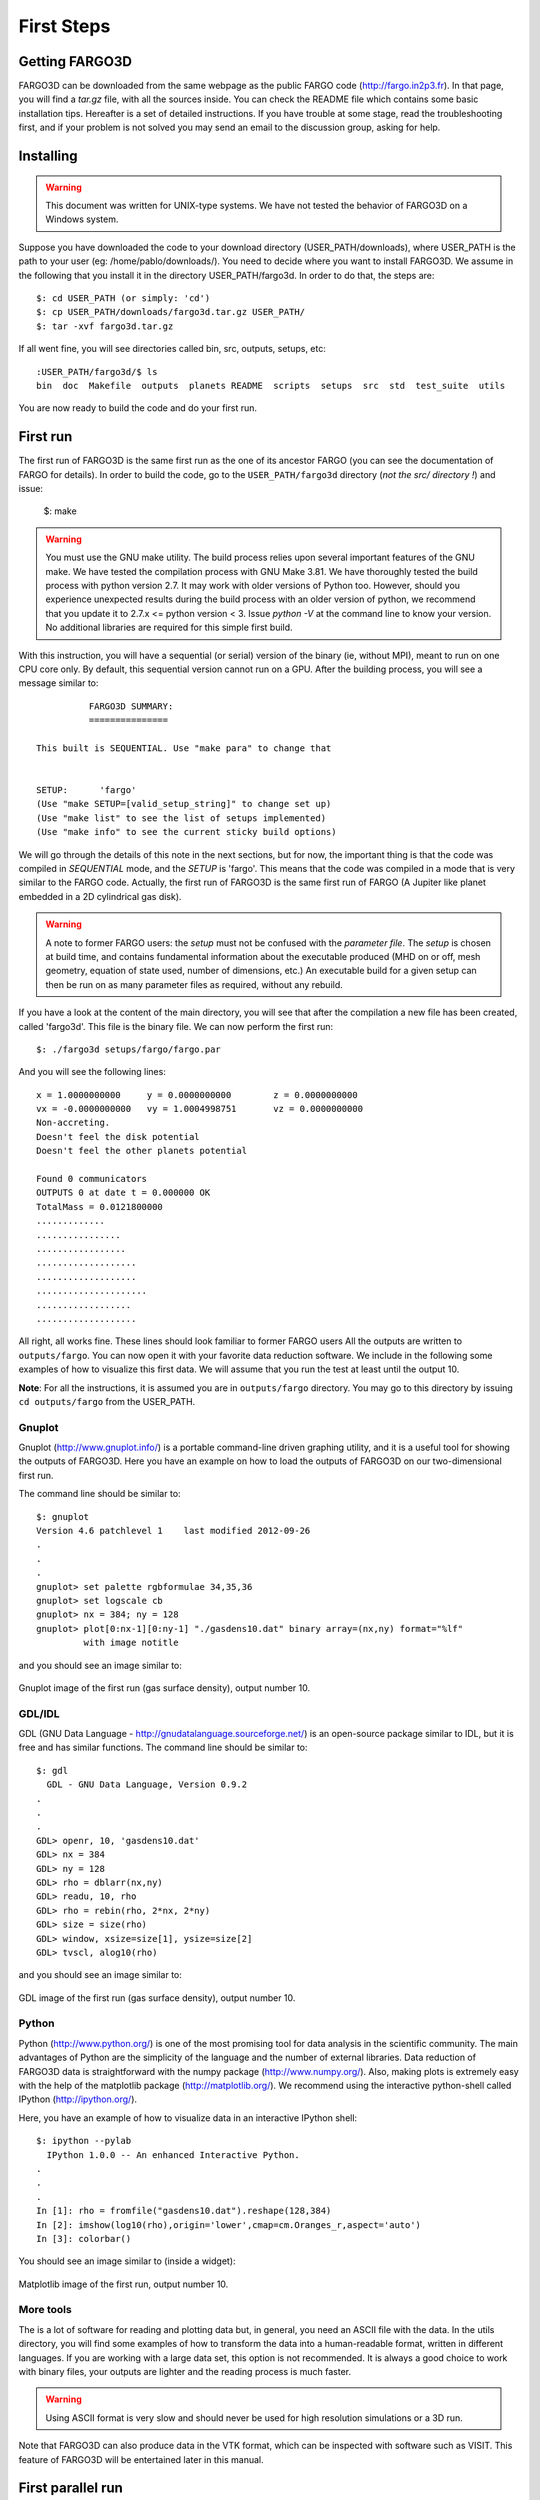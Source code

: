 First Steps
============

Getting FARGO3D
---------------

FARGO3D can be downloaded from the same webpage as the public FARGO
code (http://fargo.in2p3.fr). In that page, you will find a *tar.gz*
file, with all the sources inside. You can check the README file which
contains some basic installation tips. Hereafter is a set of detailed
instructions. If you have trouble at some stage, read the
troubleshooting first, and if your problem is not solved you may send
an email to the discussion group, asking for help.

Installing
-----------

.. warning:: This document was written for UNIX-type systems. We have
   not tested the behavior of FARGO3D on a Windows system.

Suppose you have downloaded the code to your download directory
(USER_PATH/downloads), where USER_PATH is the path to your user (eg:
/home/pablo/downloads/). You need to decide where you want to install
FARGO3D. We assume in the following that you install it in the
directory USER_PATH/fargo3d. In order to do that, the steps are::

   $: cd USER_PATH (or simply: 'cd')
   $: cp USER_PATH/downloads/fargo3d.tar.gz USER_PATH/
   $: tar -xvf fargo3d.tar.gz

If all went fine, you will see directories called bin, src, outputs,
setups, etc::

   :USER_PATH/fargo3d/$ ls
   bin  doc  Makefile  outputs  planets README  scripts  setups  src  std  test_suite  utils

You are now ready to build the code and do your first run.

First run
---------

The first run of FARGO3D is the same first run as the one of its
ancestor FARGO (you can see the documentation of FARGO for
details). In order to build the code, go to the ``USER_PATH/fargo3d``
directory (*not the src/ directory !*) and issue:

  $: make

.. warning:: You must use the GNU make utility. The build process
   relies upon several important features of the GNU make. We have
   tested the compilation process with GNU Make 3.81.  We have
   thoroughly tested the build process with python version 2.7. It may
   work with older versions of Python too. However, should you
   experience unexpected results during the build process with an
   older version of python, we recommend that you update it to 2.7.x
   <= python version < 3. Issue *python -V* at the command line to
   know your version. No additional libraries are required for this
   simple first build.


With this instruction, you will have a sequential (or serial) version
of the binary (ie, without MPI), meant to run on one CPU core only. By
default, this sequential version cannot run on a GPU. After the
building process, you will see a message similar to::


             FARGO3D SUMMARY:
             ===============            
   
   This built is SEQUENTIAL. Use "make para" to change that
   
   
   SETUP:      'fargo'         
   (Use "make SETUP=[valid_setup_string]" to change set up)
   (Use "make list" to see the list of setups implemented)
   (Use "make info" to see the current sticky build options)


We will go through the details of this note in the next sections, but
for now, the important thing is that the code was compiled in
*SEQUENTIAL* mode, and the *SETUP* is 'fargo'. This means that the
code was compiled in a mode that is very similar to the FARGO
code. Actually, the first run of FARGO3D is the same first run of
FARGO (A Jupiter like planet embedded in a 2D cylindrical gas disk).

.. warning:: A note to former FARGO users: the *setup* must not be
   confused with the *parameter file*. The *setup* is chosen at build
   time, and contains fundamental information about the executable
   produced (MHD on or off, mesh geometry, equation of state used,
   number of dimensions, etc.) An executable build for a given setup
   can then be run on as many parameter files as required, without any
   rebuild.

If you have a look at the content of the main directory, you will see
that after the compilation a new file has been created, called
'fargo3d'. This file is the binary file. We can now perform the first
run::

  $: ./fargo3d setups/fargo/fargo.par

And you will see the following lines::

   x = 1.0000000000	y = 0.0000000000	z = 0.0000000000
   vx = -0.0000000000	vy = 1.0004998751	vz = 0.0000000000
   Non-accreting.
   Doesn't feel the disk potential
   Doesn't feel the other planets potential
   
   Found 0 communicators
   OUTPUTS 0 at date t = 0.000000 OK
   TotalMass = 0.0121800000 
   .............
   ................
   .................
   ...................
   ...................
   .....................
   ..................
   ...................

All right, all works fine. These lines should look familiar to former
FARGO users All the outputs are written to ``outputs/fargo``. You can
now open it with your favorite data reduction software. We include in
the following some examples of how to visualize this first data. We
will assume that you run the test at least until the output 10.

**Note**: For all the instructions, it is assumed you are in
``outputs/fargo`` directory. You may go to this directory by issuing
``cd outputs/fargo`` from the USER_PATH.


Gnuplot
.......

Gnuplot (http://www.gnuplot.info/) is a portable command-line driven
graphing utility, and it is a useful tool for showing the outputs of
FARGO3D. Here you have an example on how to load the outputs of
FARGO3D on our two-dimensional first run.

The command line should be similar to::

  $: gnuplot
  Version 4.6 patchlevel 1    last modified 2012-09-26 
  .
  .
  .  
  gnuplot> set palette rgbformulae 34,35,36
  gnuplot> set logscale cb
  gnuplot> nx = 384; ny = 128
  gnuplot> plot[0:nx-1][0:ny-1] "./gasdens10.dat" binary array=(nx,ny) format="%lf" 
           with image notitle

and you should see an image similar to:

.. figure:: ../images/gnuplot.png 
   :scale: 50%
   :align: center 

   Gnuplot image of the first run (gas surface density), output number 10.

GDL/IDL
.................................

GDL (GNU Data Language - http://gnudatalanguage.sourceforge.net/) is
an open-source package similar to IDL, but it is free and has similar
functions. The command line should be similar to::
  
  $: gdl
    GDL - GNU Data Language, Version 0.9.2  
  .
  .
  .
  GDL> openr, 10, 'gasdens10.dat'
  GDL> nx = 384
  GDL> ny = 128
  GDL> rho = dblarr(nx,ny)
  GDL> readu, 10, rho
  GDL> rho = rebin(rho, 2*nx, 2*ny)
  GDL> size = size(rho)
  GDL> window, xsize=size[1], ysize=size[2]
  GDL> tvscl, alog10(rho)

and you should see an image similar to:

.. figure:: ../images/idl.png
   :scale: 80%
   :align: center

   GDL image of the first run (gas surface density), output number 10.


Python
......

Python (http://www.python.org/) is one of the most promising tool for
data analysis in the scientific community. The main advantages of
Python are the simplicity of the language and the number of external
libraries. Data reduction of FARGO3D data is straightforward with the
numpy package (http://www.numpy.org/). Also, making plots is extremely
easy with the help of the matplotlib package
(http://matplotlib.org/). We recommend using the interactive
python-shell called IPython (http://ipython.org/).

Here, you have an example of how to visualize data in an interactive
IPython shell::
  
  $: ipython --pylab
    IPython 1.0.0 -- An enhanced Interactive Python.
  .
  .
  .
  In [1]: rho = fromfile("gasdens10.dat").reshape(128,384)  
  In [2]: imshow(log10(rho),origin='lower',cmap=cm.Oranges_r,aspect='auto')
  In [3]: colorbar()


You should see an image similar to (inside a widget):

.. figure:: ../images/python.png
   :scale: 50%
   :align: center

   Matplotlib image of the first run, output number 10.


More tools
...........

The is a lot of software for reading and plotting data but, in
general, you need an ASCII file with the data. In the utils directory,
you will find some examples of how to transform the data into a
human-readable format, written in different languages. If you are
working with a large data set, this option is not recommended. It is
always a good choice to work with binary files, your outputs are
lighter and the reading process is much faster.

.. warning::

   Using ASCII format is very slow and should never be used for high
   resolution simulations or a 3D run.

Note that FARGO3D can also produce data in the VTK format, which can
be inspected with software such as VISIT. This feature of FARGO3D will
be entertained later in this manual.

First parallel run
-------------------

Until now, we did not need external libraries to compile the code, but
if we want to build a parallel version of the code, we must have a
flavor of MPI libraries on our system.

.. note::
   FARGO3D was successfully tested with:

   * OpenMPI 1.6/1.7
   * MPICH2/3
   * MVAPICH2 2.0

     with a similar overall performance for the CPU version of the
     code.
 

As we do not use any version-dependent features of MPI, we expect the
code to work with any version of MPI. There are however some special
features of MVAPICH 2.0 and OpenMPI 1.7 related to CUDA
interoperability that are discussed later in this manual, and that are
useful exclusively for GPU builds.

If you are running on a standard Linux installation, with a standard
working MPI distribution, you have to issue::

  $: make PARALLEL=1

or the corresponding shortcut::

  $: make para

At the end of the process, you will see a message, telling you that
the compilation was performed in parallel. Now, you can run the code
in parallel::

  $: mpirun -np 4 ./fargo3d setups/fargo/fargo.par

If your computer have at least four physical cores, you should see a
speed-up of a factor ~4.

.. note:: 
   Open-MPI-Installation on Ubuntu systems.
   If you have Ubuntu, these lines install a functional version of OpenMPI::

     $: sudo apt-get install openmpi-bin
     $: sudo apt-get install openmpi-common
     $: sudo apt-get install libopenmpi-dev

   You must accept all the installation requirements. This process is
   similar on other Linux-systems with a package manager. Similar
   packages exist for MPICH.

First GPU run
--------------

.. warning::

  We assume you have installed CUDA and the proper driver on your
  system. You can test if the driver works correctly by running
  ``nvidia-smi`` in a terminal. It is also a good idea to run a few
  examples of the NVIDIA suite to ensure that your installation is
  fully functional.



Running FARGO3D in GPU mode is similar to the first parallel run. The
only important thing is to know where CUDA is installed. FARGO3D knows
about CUDA by the environment variable ``CUDA`` defined in your
system. If you do not have the ``CUDA`` variable defined, FARGO3D
assumes that the default path where CUDA is installed is
*/usr/local/cuda*. If this is not the right place, modify your
``.bashrc`` file and add the following line::

  ``export CUDA=Your CUDA directory``

.. warning::
   The above example assumes that you use the bash shell.

After that, we are ready to compile the code::

  $: make PARALLEL=0 GPU=1

or the corresponding shortcut::

  $: make PARALLEL=0 gpu

.. warning:: you cannot combine shortcuts in the command line. You
	     could for instance issue ``make seq GPU=1`` instead of
	     the instruction above (``seq`` stands for
	     ``PARALLEL=0``), but ``make seq gpu`` would fail.

.. note:: Additional information

	  We assume here that you followed the whole sequence of
	  examples of this page, so that your previous run was a
	  parallel CPU run. Build options (such as ``PARALLEL=1``) are
	  *sticky*, so that they are remembered from build to build
	  until their value is explicitly changed. Since we want here
	  a *sequential* built for one GPU, we need to explicitly
	  reset the value of PARALLEL to zero.

	  Another option is to issue::
   
	    make mrproper

	  which resets all sticky built options to their default
	  values, and after that issue::
     
	    make gpu

You will see at the end of the building process the message::


	          FARGO3D SUMMARY:           
	          ===============            
	
	This built is SEQUENTIAL. Use "make para" to change that
	
	This built can be launched on
	a CPU with a GPU card (1 GPU only).
	
	
	SETUP:      'fargo'         
	(Use "make SETUP=[valid_setup_string]" to change set up)
	(Use "make list" to see the list of setups implemented)
	(Use "make info" to see the current sticky build options)

telling you that the build is sequential and should be run on a
GPU. To run it, simply type::

  $: ./fargo3d setups/fargo/fargo.par

Before the initialization of the arrays, you will see a block similar to::

  =========================
  PROCESS NUMBER       0
  RUNNING ON DEVICE Nº 0
  GEFORCE GT 520
  COMPUTE CAPABILITY: 2.1
  VIDEO RAM MEMORY: 1 GB
  =========================

It is the information about the graphics card used by FARGO3D. If you
see some strange indications in these lines (weird symbols, an
unreasonable amount of memory, etc), it is likely that something went
wrong. The most common error is a bad device auto-selection.

.. warning::
   In the jargon of GPU computing, the *device* is the name for a
   given *GPU*. We shall use indistinctly these two terms throughout
   this manual.

If you need to know the index of your device, you can use the *nvidia-smi* monitoring software::

  $: nvidia-smi

You may then explicitly specify this device on the command line (here
e.g. 0)::
  
  $./fargo3d -D 0 setups/fargo/fargo.par

In general, expensive cards support detailed monitoring, but at least,
the memory consumption will be given even for the cheapest ones. Also,
you can check the temperature of your device. An increasing temperature
is a good indication that FARGO3D is running on the desired device.

.. note:: Useful comments


   **Note 1**:

   If you cannot run on a GPU after reading the above instructions,
   you should try to check the index of your device (normally it is 0
   is you have only one graphics card) with ``nvidia-smi``::

        $: nvidia-smi        

	+------------------------------------------------------+                       
	| NVIDIA-SMI 4.310.44   Driver Version: 310.44         |                       
	|-------------------------------+----------------------+----------------------+
	| GPU  Name                     | Bus-Id        Disp.  | Volatile Uncorr. ECC |
	| Fan  Temp  Perf  Pwr:Usage/Cap| Memory-Usage         | GPU-Util  Compute M. |
	|===============================+======================+======================|
	|   0  GeForce GT 520           | 0000:01:00.0     N/A |                  N/A |
	| 40%   37C  N/A     N/A /  N/A |  18%  182MB / 1023MB |     N/A      Default |
	+-------------------------------+----------------------+----------------------+
	                                                                               
	+-----------------------------------------------------------------------------+
	| Compute processes:                                               GPU Memory |
	|  GPU       PID  Process name                                     Usage      |
	|=============================================================================|
	|    0            Not Supported                                               |
	+-----------------------------------------------------------------------------+


     And the number of the GPU, in this case, is 0. So, you could try to run FARGO3D forcing the execution on the device 0::

       $: ./fargo3d -D 0 setups/fargo/fargo.par

   **Note 2**:

   We have used two sticky flags: ``PARALLEL`` and ``GPU``, and after
   a while you may wish to know which ones are activated. In order to
   know the current status of the executable, issue::

     $: make info
     
     Current sticky build options:

     PROFILING=0
     RESCALE=0
     SETUP=fargo
     PARALLEL=0
     FARGO_DISPLAY=NONE
     FULLDEBUG=0
     UNITS=0
     GPU=1
     DEBUG=0
     MPICUDA=0
     BIGMEM=0

   You will see the meaning of each flag later on in this manual.


All the information about how to open and visualize your fields is
still valid. While the computation was done on the GPU, 
all necessary data transfers were run in a transparent manner from the
GPU to the CPU before a write to the disk. For you, nothing changes,
except the execution speed.

First Parallel GPU run
-----------------------

The same ideas as before can be used for running FARGO3D on multiple
GPUs. But we cannot give a set of instructions because they are
cluster-dependent. In the next sections, you will learn how to run
FARGO3D on a large cluster and have each process select adequately its
device, according to your configuration. When you know how to work
with the internal ``SelectDevice()`` function, you will be able to work with
FARGO3D on a cluster of GPUs.

You could try to run with MPI over one GPU. Of course, it is a bad idea
for performance reasons, but it shows if all the parallel machinery
inside FARGO3D works. (Actually, for developing an MPI-CUDA code, you
do not need more than one thread and one GPU card!).

Try the following::

  $: make mrproper
  $: make PARALLEL=1 gpu
  $: mpirun -np 2 ./fargo3d setups/fargo/fargo.par

If all goes fine, that is to say, if the output looks correct, FARGO3D
is working with MPI and GPUs. The next step is to configure it to run
on a cluster of GPUs, using as many different GPUs as possible. We
will learn how to do that later on in this manual


